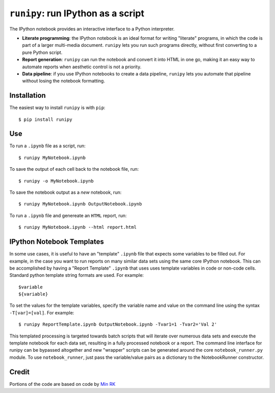 ``runipy``: run IPython as a script
=====================================

The IPython notebook provides an interactive interface to a Python interpreter.

- **Literate programming**: the IPython notebook is an ideal format for
  writing "literate" programs, in which the code is part of a larger multi-media
  document. ``runipy`` lets you run such programs directly, without first
  converting to a pure Python script.
- **Report generation**: ``runipy`` can run the notebook and convert it into HTML
  in one go, making it an easy way to automate reports when aesthetic control
  is not a priority.
- **Data pipeline**: if you use IPython notebooks to create a data pipeline,
  ``runipy`` lets you automate that pipeline without losing the notebook
  formatting.

Installation
------------

The easiest way to install ``runipy`` is with ``pip``::

    $ pip install runipy

Use
---

To run a ``.ipynb`` file as a script, run::

    $ runipy MyNotebook.ipynb

To save the output of each cell back to the notebook file, run::

    $ runipy -o MyNotebook.ipynb

To save the notebook output as a *new* notebook, run::

    $ runipy MyNotebook.ipynb OutputNotebook.ipynb

To run a ``.ipynb`` file and genereate an ``HTML`` report, run::

    $ runipy MyNotebook.ipynb --html report.html

IPython Notebook Templates
---------------------------

In some use cases, it is useful to have an "template" ``.ipynb`` file that expects
some variables to be filled out. For example, in the case you want to run reports
on many similar data sets using the same core IPython notebook. This can be 
accomplished by having a "Report Template" ``.ipynb`` that uses uses template
variables in code or non-code cells. Standard python template string formats 
are used. For example::

	$variable
	${variable}
	
To set the values for the template variables, specify the variable name and value 
on the command line using the syntax ``-T[var]=[val]``. For example::

    $ runipy ReportTemplate.ipynb OutputNotebook.ipynb -Tvar1=1 -Tvar2='Val 2'

This templated processing is targeted towards batch scripts that will iterate
over numerous data sets and execute the template notebook for each data set,
resulting in a fully processed notebook or a report. The command line interface
for runipy can be bypassed altogether and new "wrapper" scripts can be generated
around the core ``notebook_runner.py`` module. To use ``notebook_runner``, just
pass the variable/value pairs as a dictionary to the NotebookRunner constructor.

Credit
------

Portions of the code are based on code by `Min RK <https://github.com/minrk>`_

